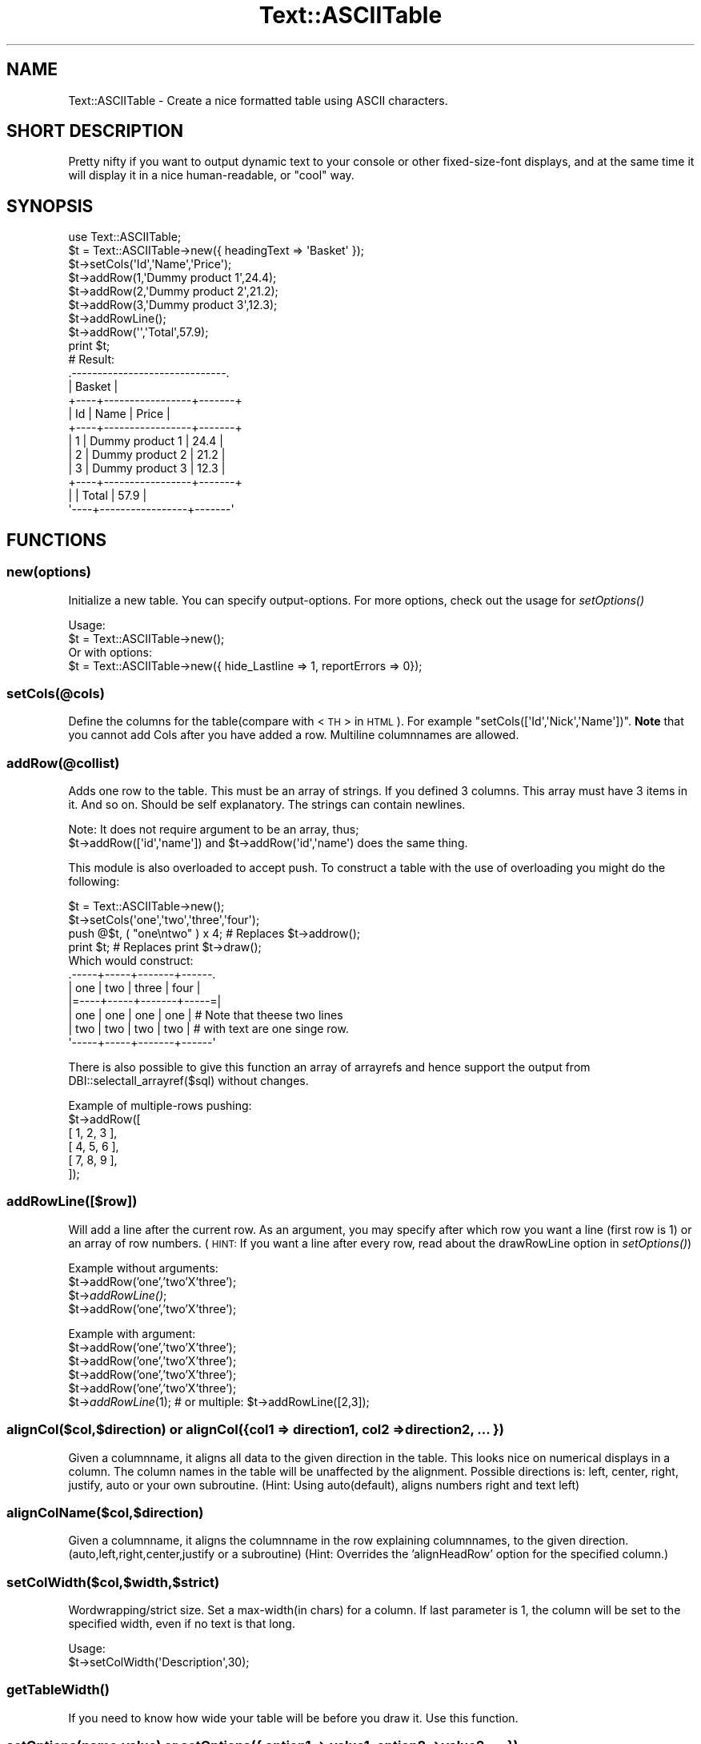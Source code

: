 .\" Automatically generated by Pod::Man 2.23 (Pod::Simple 3.14)
.\"
.\" Standard preamble:
.\" ========================================================================
.de Sp \" Vertical space (when we can't use .PP)
.if t .sp .5v
.if n .sp
..
.de Vb \" Begin verbatim text
.ft CW
.nf
.ne \\$1
..
.de Ve \" End verbatim text
.ft R
.fi
..
.\" Set up some character translations and predefined strings.  \*(-- will
.\" give an unbreakable dash, \*(PI will give pi, \*(L" will give a left
.\" double quote, and \*(R" will give a right double quote.  \*(C+ will
.\" give a nicer C++.  Capital omega is used to do unbreakable dashes and
.\" therefore won't be available.  \*(C` and \*(C' expand to `' in nroff,
.\" nothing in troff, for use with C<>.
.tr \(*W-
.ds C+ C\v'-.1v'\h'-1p'\s-2+\h'-1p'+\s0\v'.1v'\h'-1p'
.ie n \{\
.    ds -- \(*W-
.    ds PI pi
.    if (\n(.H=4u)&(1m=24u) .ds -- \(*W\h'-12u'\(*W\h'-12u'-\" diablo 10 pitch
.    if (\n(.H=4u)&(1m=20u) .ds -- \(*W\h'-12u'\(*W\h'-8u'-\"  diablo 12 pitch
.    ds L" ""
.    ds R" ""
.    ds C` ""
.    ds C' ""
'br\}
.el\{\
.    ds -- \|\(em\|
.    ds PI \(*p
.    ds L" ``
.    ds R" ''
'br\}
.\"
.\" Escape single quotes in literal strings from groff's Unicode transform.
.ie \n(.g .ds Aq \(aq
.el       .ds Aq '
.\"
.\" If the F register is turned on, we'll generate index entries on stderr for
.\" titles (.TH), headers (.SH), subsections (.SS), items (.Ip), and index
.\" entries marked with X<> in POD.  Of course, you'll have to process the
.\" output yourself in some meaningful fashion.
.ie \nF \{\
.    de IX
.    tm Index:\\$1\t\\n%\t"\\$2"
..
.    nr % 0
.    rr F
.\}
.el \{\
.    de IX
..
.\}
.\"
.\" Accent mark definitions (@(#)ms.acc 1.5 88/02/08 SMI; from UCB 4.2).
.\" Fear.  Run.  Save yourself.  No user-serviceable parts.
.    \" fudge factors for nroff and troff
.if n \{\
.    ds #H 0
.    ds #V .8m
.    ds #F .3m
.    ds #[ \f1
.    ds #] \fP
.\}
.if t \{\
.    ds #H ((1u-(\\\\n(.fu%2u))*.13m)
.    ds #V .6m
.    ds #F 0
.    ds #[ \&
.    ds #] \&
.\}
.    \" simple accents for nroff and troff
.if n \{\
.    ds ' \&
.    ds ` \&
.    ds ^ \&
.    ds , \&
.    ds ~ ~
.    ds /
.\}
.if t \{\
.    ds ' \\k:\h'-(\\n(.wu*8/10-\*(#H)'\'\h"|\\n:u"
.    ds ` \\k:\h'-(\\n(.wu*8/10-\*(#H)'\`\h'|\\n:u'
.    ds ^ \\k:\h'-(\\n(.wu*10/11-\*(#H)'^\h'|\\n:u'
.    ds , \\k:\h'-(\\n(.wu*8/10)',\h'|\\n:u'
.    ds ~ \\k:\h'-(\\n(.wu-\*(#H-.1m)'~\h'|\\n:u'
.    ds / \\k:\h'-(\\n(.wu*8/10-\*(#H)'\z\(sl\h'|\\n:u'
.\}
.    \" troff and (daisy-wheel) nroff accents
.ds : \\k:\h'-(\\n(.wu*8/10-\*(#H+.1m+\*(#F)'\v'-\*(#V'\z.\h'.2m+\*(#F'.\h'|\\n:u'\v'\*(#V'
.ds 8 \h'\*(#H'\(*b\h'-\*(#H'
.ds o \\k:\h'-(\\n(.wu+\w'\(de'u-\*(#H)/2u'\v'-.3n'\*(#[\z\(de\v'.3n'\h'|\\n:u'\*(#]
.ds d- \h'\*(#H'\(pd\h'-\w'~'u'\v'-.25m'\f2\(hy\fP\v'.25m'\h'-\*(#H'
.ds D- D\\k:\h'-\w'D'u'\v'-.11m'\z\(hy\v'.11m'\h'|\\n:u'
.ds th \*(#[\v'.3m'\s+1I\s-1\v'-.3m'\h'-(\w'I'u*2/3)'\s-1o\s+1\*(#]
.ds Th \*(#[\s+2I\s-2\h'-\w'I'u*3/5'\v'-.3m'o\v'.3m'\*(#]
.ds ae a\h'-(\w'a'u*4/10)'e
.ds Ae A\h'-(\w'A'u*4/10)'E
.    \" corrections for vroff
.if v .ds ~ \\k:\h'-(\\n(.wu*9/10-\*(#H)'\s-2\u~\d\s+2\h'|\\n:u'
.if v .ds ^ \\k:\h'-(\\n(.wu*10/11-\*(#H)'\v'-.4m'^\v'.4m'\h'|\\n:u'
.    \" for low resolution devices (crt and lpr)
.if \n(.H>23 .if \n(.V>19 \
\{\
.    ds : e
.    ds 8 ss
.    ds o a
.    ds d- d\h'-1'\(ga
.    ds D- D\h'-1'\(hy
.    ds th \o'bp'
.    ds Th \o'LP'
.    ds ae ae
.    ds Ae AE
.\}
.rm #[ #] #H #V #F C
.\" ========================================================================
.\"
.IX Title "Text::ASCIITable 3"
.TH Text::ASCIITable 3 "2011-08-01" "perl v5.12.3" "User Contributed Perl Documentation"
.\" For nroff, turn off justification.  Always turn off hyphenation; it makes
.\" way too many mistakes in technical documents.
.if n .ad l
.nh
.SH "NAME"
Text::ASCIITable \- Create a nice formatted table using ASCII characters.
.SH "SHORT DESCRIPTION"
.IX Header "SHORT DESCRIPTION"
Pretty nifty if you want to output dynamic text to your console or other
fixed-size-font displays, and at the same time it will display it in a
nice human-readable, or \*(L"cool\*(R" way.
.SH "SYNOPSIS"
.IX Header "SYNOPSIS"
.Vb 2
\&  use Text::ASCIITable;
\&  $t = Text::ASCIITable\->new({ headingText => \*(AqBasket\*(Aq });
\&  
\&  $t\->setCols(\*(AqId\*(Aq,\*(AqName\*(Aq,\*(AqPrice\*(Aq);
\&  $t\->addRow(1,\*(AqDummy product 1\*(Aq,24.4);
\&  $t\->addRow(2,\*(AqDummy product 2\*(Aq,21.2);
\&  $t\->addRow(3,\*(AqDummy product 3\*(Aq,12.3);
\&  $t\->addRowLine();
\&  $t\->addRow(\*(Aq\*(Aq,\*(AqTotal\*(Aq,57.9);
\&  print $t;
\&  
\&  # Result:
\&  .\-\-\-\-\-\-\-\-\-\-\-\-\-\-\-\-\-\-\-\-\-\-\-\-\-\-\-\-\-\-.
\&  |            Basket            |
\&  +\-\-\-\-+\-\-\-\-\-\-\-\-\-\-\-\-\-\-\-\-\-+\-\-\-\-\-\-\-+
\&  | Id | Name            | Price |
\&  +\-\-\-\-+\-\-\-\-\-\-\-\-\-\-\-\-\-\-\-\-\-+\-\-\-\-\-\-\-+
\&  |  1 | Dummy product 1 |  24.4 |
\&  |  2 | Dummy product 2 |  21.2 |
\&  |  3 | Dummy product 3 |  12.3 |
\&  +\-\-\-\-+\-\-\-\-\-\-\-\-\-\-\-\-\-\-\-\-\-+\-\-\-\-\-\-\-+
\&  |    | Total           |  57.9 |
\&  \*(Aq\-\-\-\-+\-\-\-\-\-\-\-\-\-\-\-\-\-\-\-\-\-+\-\-\-\-\-\-\-\*(Aq
.Ve
.SH "FUNCTIONS"
.IX Header "FUNCTIONS"
.SS "new(options)"
.IX Subsection "new(options)"
Initialize a new table. You can specify output-options. For more options, check out the usage for \fIsetOptions()\fR
.PP
.Vb 2
\&  Usage:
\&  $t = Text::ASCIITable\->new();
\&
\&  Or with options:
\&  $t = Text::ASCIITable\->new({ hide_Lastline => 1, reportErrors => 0});
.Ve
.SS "setCols(@cols)"
.IX Subsection "setCols(@cols)"
Define the columns for the table(compare with <\s-1TH\s0> in \s-1HTML\s0). For example \f(CW\*(C`setCols([\*(AqId\*(Aq,\*(AqNick\*(Aq,\*(AqName\*(Aq])\*(C'\fR.
\&\fBNote\fR that you cannot add Cols after you have added a row. Multiline columnnames are allowed.
.SS "addRow(@collist)"
.IX Subsection "addRow(@collist)"
Adds one row to the table. This must be an array of strings. If you defined 3 columns. This array must
have 3 items in it. And so on. Should be self explanatory. The strings can contain newlines.
.PP
.Vb 2
\&  Note: It does not require argument to be an array, thus;
\&  $t\->addRow([\*(Aqid\*(Aq,\*(Aqname\*(Aq]) and $t\->addRow(\*(Aqid\*(Aq,\*(Aqname\*(Aq) does the same thing.
.Ve
.PP
This module is also overloaded to accept push. To construct a table with the use of overloading you might do the following:
.PP
.Vb 4
\&  $t = Text::ASCIITable\->new();
\&  $t\->setCols(\*(Aqone\*(Aq,\*(Aqtwo\*(Aq,\*(Aqthree\*(Aq,\*(Aqfour\*(Aq);
\&  push @$t, ( "one\entwo" ) x 4; # Replaces $t\->addrow();
\&  print $t;                     # Replaces print $t\->draw();
\&  
\&  Which would construct:
\&   .\-\-\-\-\-+\-\-\-\-\-+\-\-\-\-\-\-\-+\-\-\-\-\-\-.
\&   | one | two | three | four |
\&   |=\-\-\-\-+\-\-\-\-\-+\-\-\-\-\-\-\-+\-\-\-\-\-=|
\&   | one | one | one   | one  |  # Note that theese two lines
\&   | two | two | two   | two  |  # with text are one singe row.
\&   \*(Aq\-\-\-\-\-+\-\-\-\-\-+\-\-\-\-\-\-\-+\-\-\-\-\-\-\*(Aq
.Ve
.PP
There is also possible to give this function an array of arrayrefs and hence support the output from
DBI::selectall_arrayref($sql) without changes.
.PP
.Vb 6
\&  Example of multiple\-rows pushing:
\&  $t\->addRow([
\&    [ 1, 2, 3 ],
\&    [ 4, 5, 6 ],
\&    [ 7, 8, 9 ],
\&  ]);
.Ve
.SS "addRowLine([$row])"
.IX Subsection "addRowLine([$row])"
Will add a line after the current row. As an argument, you may specify after which row you want a line (first row is 1)
or an array of row numbers. (\s-1HINT:\s0 If you want a line after every row, read about the drawRowLine option in \fIsetOptions()\fR)
.PP
Example without arguments:
  \f(CW$t\fR\->addRow('one','two'X'three');
  \f(CW$t\fR\->\fIaddRowLine()\fR;
  \f(CW$t\fR\->addRow('one','two'X'three');
.PP
Example with argument:
  \f(CW$t\fR\->addRow('one','two'X'three');
  \f(CW$t\fR\->addRow('one','two'X'three');
  \f(CW$t\fR\->addRow('one','two'X'three');
  \f(CW$t\fR\->addRow('one','two'X'three');
  \f(CW$t\fR\->\fIaddRowLine\fR\|(1); # or multiple: \f(CW$t\fR\->addRowLine([2,3]);
.SS "alignCol($col,$direction) or alignCol({col1 => direction1, col2 => direction2, ... })"
.IX Subsection "alignCol($col,$direction) or alignCol({col1 => direction1, col2 => direction2, ... })"
Given a columnname, it aligns all data to the given direction in the table. This looks nice on numerical displays
in a column. The column names in the table will be unaffected by the alignment. Possible directions is: left,
center, right, justify, auto or your own subroutine. (Hint: Using auto(default), aligns numbers right and text left)
.SS "alignColName($col,$direction)"
.IX Subsection "alignColName($col,$direction)"
Given a columnname, it aligns the columnname in the row explaining columnnames, to the given direction. (auto,left,right,center,justify
or a subroutine) (Hint: Overrides the 'alignHeadRow' option for the specified column.)
.SS "setColWidth($col,$width,$strict)"
.IX Subsection "setColWidth($col,$width,$strict)"
Wordwrapping/strict size. Set a max\-width(in chars) for a column.
If last parameter is 1, the column will be set to the specified width, even if no text is that long.
.PP
.Vb 2
\& Usage:
\&  $t\->setColWidth(\*(AqDescription\*(Aq,30);
.Ve
.SS "\fIgetTableWidth()\fP"
.IX Subsection "getTableWidth()"
If you need to know how wide your table will be before you draw it. Use this function.
.SS "setOptions(name,value) or setOptions({ option1 => value1, option2 => value2, ... })"
.IX Subsection "setOptions(name,value) or setOptions({ option1 => value1, option2 => value2, ... })"
Use this to set options like: hide_FirstLine,reportErrors, etc.
.PP
.Vb 2
\&  Usage:
\&  $t\->setOptions(\*(Aqhide_HeadLine\*(Aq,1);
\&  
\&  Or set more than one option on the fly:
\&  $t\->setOptions({ hide_HeadLine => 1, hide_HeadRow => 1 });
.Ve
.PP
\&\fBPossible Options\fR
.IP "hide_HeadRow" 4
.IX Item "hide_HeadRow"
Hides output of the columnlisting. Together with hide_HeadLine, this makes a table only show the rows. (However, even though
the column-names will not be shown, they will affect the output if they have for example ridiculoustly long
names, and the rows contains small amount of info. You would end up with a lot of whitespace)
.IP "reportErrors" 4
.IX Item "reportErrors"
Set to 0 to disable error reporting. Though if a function encounters an error, it will still return the value 1, to
tell you that things didn't go exactly as they should.
.IP "allowHTML" 4
.IX Item "allowHTML"
If you are going to use Text::ASCIITable to be shown on \s-1HTML\s0 pages, you should set this option to 1 when you are going
to use \s-1HTML\s0 tags to for example color the text inside the rows, and you want the browser to handle the table correct.
.IP "allowANSI" 4
.IX Item "allowANSI"
If you use \s-1ANSI\s0 codes like <\s-1ESC\s0>[1mHi this is bold<\s-1ESC\s0>[m or similar. This option will make the table to be
displayed correct when showed in a \s-1ANSI\s0 compilant terminal. Set this to 1 to enable. There is an example of \s-1ANSI\s0 support
in this package, named ansi\-example.pl.
.IP "alignHeadRow" 4
.IX Item "alignHeadRow"
Set wich direction the Column\-names(in the headrow) are supposed to point. Must be left, right, center, justify, auto or a user-defined subroutine.
.IP "hide_FirstLine, hide_HeadLine, hide_LastLine" 4
.IX Item "hide_FirstLine, hide_HeadLine, hide_LastLine"
Speaks for it self?
.IP "drawRowLine" 4
.IX Item "drawRowLine"
Set this to 1 to print a line between each row. You can also define the outputstyle
of this line in the \fIdraw()\fR function.
.IP "headingText" 4
.IX Item "headingText"
Add a heading above the columnnames/rows wich uses the whole width of the table to output
a heading/title to the table. The heading-part of the table is automaticly shown when
the headingText option contains text. \fBNote:\fR If this text is so long that it makes the
table wider, it will not hesitate to change width of columns that have \*(L"strict width\*(R".
.Sp
It supports multiline, and with Text::ASCIITable::Wrap you may wrap your text before entering
it, to prevent the title from expanding the table. Internal wrapping-support for headingText
might come in the future.
.IP "headingAlign" 4
.IX Item "headingAlign"
Align the heading(as mentioned above) to left, right, center, auto or using a subroutine.
.IP "headingStartChar, headingStopChar" 4
.IX Item "headingStartChar, headingStopChar"
Choose the startingchar and endingchar of the row where the title is. The default is
\&'|' on both. If you didn't understand this, try reading about the \fIdraw()\fR function.
.IP "cb_count" 4
.IX Item "cb_count"
Set the callback subroutine to use when counting characters inside the table. This is useful
to make support for having characters or codes inside the table that are not shown on the
screen to the user, so the table should not count these characters. This could be for example
\&\s-1HTML\s0 tags, or \s-1ANSI\s0 codes. Though those two examples are alredy supported internally with the
allowHTML and allowANSI, options. This option expects a \s-1CODE\s0 reference. (\e&callback_function)
.IP "undef_as" 4
.IX Item "undef_as"
Sets the replacing string that replaces an undef value sent to \fIaddRow()\fR (or even the overloaded
push version of \fIaddRow()\fR). The default value is an empty string ''. An example of use would be 
to set it to '(undef)', to show that the input really was undefined.
.IP "chaining" 4
.IX Item "chaining"
Set this to 1 to support chainging of methods. The default is 0, where the methods return 1 if
they come upon an error as mentioned in the reportErrors option description.
.Sp
.Vb 9
\&  Usage example:
\&  print Text::ASCIITable\->new({ chaining => 1 })
\&    \->setCols(\*(AqOne\*(Aq,\*(AqTwo\*(Aq,\*(AqThree\*(Aq)
\&    \->addRow([
\&      [ 1, 2, 3 ],
\&      [ 4, 5, 6 ],
\&      [ 7, 8, 9 ],
\&      ])
\&    \->draw();
.Ve
.Sp
Note that \->\fIdraw()\fR can be omitted, since Text::ASCIITable is overloaded to print the table by default.
.SS "draw([@topdesign,@toprow,@middle,@middlerow,@bottom,@rowline])"
.IX Subsection "draw([@topdesign,@toprow,@middle,@middlerow,@bottom,@rowline])"
All the arrays containing the layout is optional. If you want to make your own \*(L"design\*(R" to the table, you
can do that by giving this method these arrays containing information about which characters to use
where.
.PP
\&\fBCustom tables\fR
.PP
The draw method takes \f(CW6\fR arrays of strings to define the layout. The first, third, fifth and sixth is \fB\s-1LINE\s0\fR
layout and the second and fourth is \fB\s-1ROW\s0\fR layout. The \f(CW\*(C`fourth\*(C'\fR parameter is repeated for each row in the table.
The sixth parameter is only used if drawRowLine is enabled.
.PP
.Vb 1
\& $t\->draw(<LINE>,<ROW>,<LINE>,<ROW>,<LINE>,[<ROWLINE>])
.Ve
.IP "\s-1LINE\s0" 4
.IX Item "LINE"
Takes an array of \f(CW4\fR strings. For example \f(CW\*(C`[\*(Aq|\*(Aq,\*(Aq|\*(Aq,\*(Aq\-\*(Aq,\*(Aq+\*(Aq]\*(C'\fR
.RS 4
.IP "\(bu" 4
\&\s-1LEFT\s0 \- Defines the left chars. May be more than one char.
.IP "\(bu" 4
\&\s-1RIGHT\s0 \- Defines the right chars. May be more then one char.
.IP "\(bu" 4
\&\s-1LINE\s0 \- Defines the char used for the line. \fBMust be only one char\fR.
.IP "\(bu" 4
\&\s-1DELIMETER\s0 \- Defines the char used for the delimeters. \fBMust be only one char\fR.
.RE
.RS 4
.RE
.IP "\s-1ROW\s0" 4
.IX Item "ROW"
Takes an array of \f(CW3\fR strings. You should not give more than one char to any of these parameters,
if you do.. it will probably destroy the output.. Unless you do it with the knowledge
of how it will end up. An example: \f(CW\*(C`[\*(Aq|\*(Aq,\*(Aq|\*(Aq,\*(Aq+\*(Aq]\*(C'\fR
.RS 4
.IP "\(bu" 4
\&\s-1LEFT\s0 \- Define the char used for the left side of the table.
.IP "\(bu" 4
\&\s-1RIGHT\s0 \- Define the char used for the right side of the table.
.IP "\(bu" 4
\&\s-1DELIMETER\s0 \- Defines the char used for the delimeters.
.RE
.RS 4
.RE
.PP
Examples:
.PP
The easiest way:
.PP
.Vb 1
\& print $t;
.Ve
.PP
Explanatory example:
.PP
.Vb 6
\& print $t\->draw( [\*(AqL\*(Aq,\*(AqR\*(Aq,\*(Aql\*(Aq,\*(AqD\*(Aq],  # LllllllDllllllR
\&                 [\*(AqL\*(Aq,\*(AqR\*(Aq,\*(AqD\*(Aq],      # L info D info R
\&                 [\*(AqL\*(Aq,\*(AqR\*(Aq,\*(Aql\*(Aq,\*(AqD\*(Aq],  # LllllllDllllllR
\&                 [\*(AqL\*(Aq,\*(AqR\*(Aq,\*(AqD\*(Aq],      # L info D info R
\&                 [\*(AqL\*(Aq,\*(AqR\*(Aq,\*(Aql\*(Aq,\*(AqD\*(Aq]   # LllllllDllllllR
\&                );
.Ve
.PP
Nice example:
.PP
.Vb 6
\& print $t\->draw( [\*(Aq.\*(Aq,\*(Aq.\*(Aq,\*(Aq\-\*(Aq,\*(Aq\-\*(Aq],   # .\-\-\-\-\-\-\-\-\-\-\-\-\-.
\&                 [\*(Aq|\*(Aq,\*(Aq|\*(Aq,\*(Aq|\*(Aq],       # | info | info |
\&                 [\*(Aq|\*(Aq,\*(Aq|\*(Aq,\*(Aq\-\*(Aq,\*(Aq\-\*(Aq],   # |\-\-\-\-\-\-\-\-\-\-\-\-\-|
\&                 [\*(Aq|\*(Aq,\*(Aq|\*(Aq,\*(Aq|\*(Aq],       # | info | info |
\&                 [\*(Aq \e\e\*(Aq,\*(Aq/ \*(Aq,\*(Aq_\*(Aq,\*(Aq|\*(Aq] #  \e_\|_\|_\|_\|_|_\|_\|_\|_\|_/
\&                );
.Ve
.PP
Nice example2:
.PP
.Vb 6
\& print $t\->draw( [\*(Aq.=\*(Aq,\*(Aq=.\*(Aq,\*(Aq\-\*(Aq,\*(Aq\-\*(Aq],   # .=\-\-\-\-\-\-\-\-\-\-\-=.
\&                 [\*(Aq|\*(Aq,\*(Aq|\*(Aq,\*(Aq|\*(Aq],         # | info | info |
\&                 [\*(Aq|=\*(Aq,\*(Aq=|\*(Aq,\*(Aq\-\*(Aq,\*(Aq+\*(Aq],   # |=\-\-\-\-\-+\-\-\-\-\-=|
\&                 [\*(Aq|\*(Aq,\*(Aq|\*(Aq,\*(Aq|\*(Aq],         # | info | info |
\&                 ["\*(Aq=","=\*(Aq",\*(Aq\-\*(Aq,\*(Aq\-\*(Aq]    # \*(Aq=\-\-\-\-\-\-\-\-\-\-\-=\*(Aq
\&                );
.Ve
.PP
With Options:
.PP
.Vb 10
\& $t\->setOptions(\*(AqdrawRowLine\*(Aq,1);
\& print $t\->draw( [\*(Aq.=\*(Aq,\*(Aq=.\*(Aq,\*(Aq\-\*(Aq,\*(Aq\-\*(Aq],   # .=\-\-\-\-\-\-\-\-\-\-\-=.
\&                 [\*(Aq|\*(Aq,\*(Aq|\*(Aq,\*(Aq|\*(Aq],         # | info | info |
\&                 [\*(Aq|\-\*(Aq,\*(Aq\-|\*(Aq,\*(Aq=\*(Aq,\*(Aq=\*(Aq],   # |\-===========\-|
\&                 [\*(Aq|\*(Aq,\*(Aq|\*(Aq,\*(Aq|\*(Aq],         # | info | info |
\&                 ["\*(Aq=","=\*(Aq",\*(Aq\-\*(Aq,\*(Aq\-\*(Aq],   # \*(Aq=\-\-\-\-\-\-\-\-\-\-\-=\*(Aq
\&                 [\*(Aq|=\*(Aq,\*(Aq=|\*(Aq,\*(Aq\-\*(Aq,\*(Aq+\*(Aq]    # rowseperator
\&                );
\& Which makes this output:
\&   .=\-\-\-\-\-\-\-\-\-\-\-=.
\&   | col1 | col2 |
\&   |\-===========\-|
\&   | info | info |
\&   |=\-\-\-\-\-+\-\-\-\-\-=| <\-\- rowseperator between each row
\&   | info | info |
\&   \*(Aq=\-\-\-\-\-\-\-\-\-\-\-=\*(Aq
.Ve
.PP
A tips is to enable allowANSI, and use the extra charset in your terminal to create
a beautiful table. But don't expect to get good results if you use ANSI-formatted table
with \f(CW$t\fR\->drawPage.
.PP
\&\fBUser-defined subroutines for aligning\fR
.PP
If you want to format your text more throughoutly than \*(L"auto\*(R", or think you
have a better way of aligning text; you can make your own subroutine.
.PP
.Vb 1
\&  Here\*(Aqs a exampleroutine that aligns the text to the right.
\&  
\&  sub myownalign_cb {
\&    my ($text,$length,$count,$strict) = @_;
\&    $text = (" " x ($length \- $count)) . $text;
\&    return substr($text,0,$length) if ($strict);
\&    return $text;
\&  }
\&
\&  $t\->alignCol(\*(AqInfo\*(Aq,\e&myownalign_cb);
.Ve
.PP
\&\fBUser-defined subroutines for counting\fR
.PP
This is a feature to use if you are not happy with the internal allowHTML or allowANSI
support. Given is an example of how you make a count-callback that makes ASCIITable support
\&\s-1ANSI\s0 codes inside the table. (would make the same result as setting allowANSI to 1)
.PP
.Vb 6
\&  $t\->setOptions(\*(Aqcb_count\*(Aq,\e&myallowansi_cb);
\&  sub myallowansi_cb {
\&    $_=shift;
\&    s/\e33\e[(\ed+(;\ed+)?)?[musfwhojBCDHRJK]//g;
\&    return length($_);
\&  }
.Ve
.SS "drawPage($page,@topdesign,@toprow,@middle,@middlerow,@bottom,@rowline)"
.IX Subsection "drawPage($page,@topdesign,@toprow,@middle,@middlerow,@bottom,@rowline)"
If you don't want your table to be wider than your screen you can use this
with \f(CW$t\fR\->setOptions('outputWidth',40) to set the max size of the output.
.PP
Example:
.PP
.Vb 5
\&  $t\->setOptions(\*(AqoutputWidth\*(Aq,80);
\&  for my $page (1..$t\->pageCount()) {
\&    print $t\->drawPage($page)."\en";
\&    print "continued..\en\en";
\&  }
.Ve
.SH "FEATURES"
.IX Header "FEATURES"
In case you need to know if this module has what you need, I have made this list
of features included in Text::ASCIITable.
.IP "Configurable layout" 4
.IX Item "Configurable layout"
You can easily alter how the table should look, in many ways. There are a few examples
in the \fIdraw()\fR section of this documentation. And you can remove parts of the layout
or even add a heading-part to the table.
.IP "Text Aligning" 4
.IX Item "Text Aligning"
Align the text in a column auto(matically), left, right, center or justify. Usually you want to align text
to right if you only have numbers in that row. The 'auto' direction aligns text to left, and numbers
to the right. The 'justify' alignment evens out your text on each line, so the first and the last word
always are at the beginning and the end of the current line. This gives you the newspaper paragraph look.
You can also use your own subroutine as a callback-function to align your text.
.IP "Multiline support in rows" 4
.IX Item "Multiline support in rows"
With the \en(ewline) character you can have rows use more than just one line on
the output. (This looks nice with the drawRowLine option enabled)
.IP "Wordwrap support" 4
.IX Item "Wordwrap support"
You can set a column to not be wider than a set amount of characters. If a line exceedes
for example 30 characters, the line will be broken up in several lines.
.IP "\s-1HTML\s0 support" 4
.IX Item "HTML support"
If you put in <\s-1HTML\s0> tags inside the rows, the output would usually be broken when
viewed in a browser, since the browser \*(L"execute\*(R" the tags instead of displaying it.
But if you enable allowHTML. You are able to write html tags inside the rows without the
output being broken if you display it in a browser. But you should not mix this with
wordwrap, since this could make undesirable results.
.IP "\s-1ANSI\s0 support" 4
.IX Item "ANSI support"
Allows you to decorate your tables with colors or bold/underline when you display
your tables to a terminal window.
.IP "Page-flipping support" 4
.IX Item "Page-flipping support"
If you don't want the table to get wider than your terminal-width.
.IP "Errorreporting" 4
.IX Item "Errorreporting"
If you write a script in perl, and don't want users to be notified of the errormessages
from Text::ASCIITable. You can easily turn of error reporting by setting reportErrors to 0.
You will still get an 1 instead of undef returned from the function.
.SH "REQUIRES"
.IX Header "REQUIRES"
Exporter, Carp
.SH "AUTHOR"
.IX Header "AUTHOR"
Ha\*okon Nessjo\*/en, <lunatic@cpan.org>
.SH "VERSION"
.IX Header "VERSION"
Current version is 0.18.
.SH "COPYRIGHT"
.IX Header "COPYRIGHT"
Copyright 2002\-2003 by Ha\*okon Nessjo\*/en.
All rights reserved.
This module is free software;
you can redistribute it and/or modify it under the same terms as Perl itself.
.SH "SEE ALSO"
.IX Header "SEE ALSO"
Text::FormatTable, Text::Table, Text::SimpleTable
